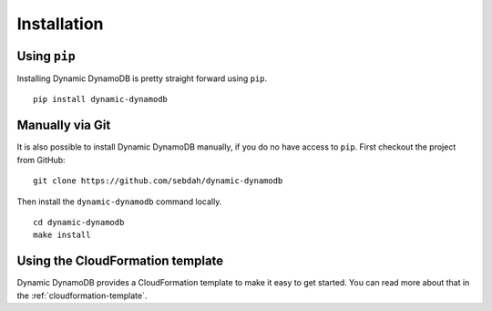 Installation
============

Using ``pip``
-------------

Installing Dynamic DynamoDB is pretty straight forward using ``pip``.
::

    pip install dynamic-dynamodb


Manually via Git
----------------

It is also possible to install Dynamic DynamoDB manually, if you do no have access to ``pip``. First checkout the project from GitHub:
::

    git clone https://github.com/sebdah/dynamic-dynamodb

Then install the ``dynamic-dynamodb`` command locally.
::

    cd dynamic-dynamodb
    make install

Using the CloudFormation template
---------------------------------

Dynamic DynamoDB provides a CloudFormation template to make it easy to get started. You can read more about that in the :ref:`cloudformation-template`.
